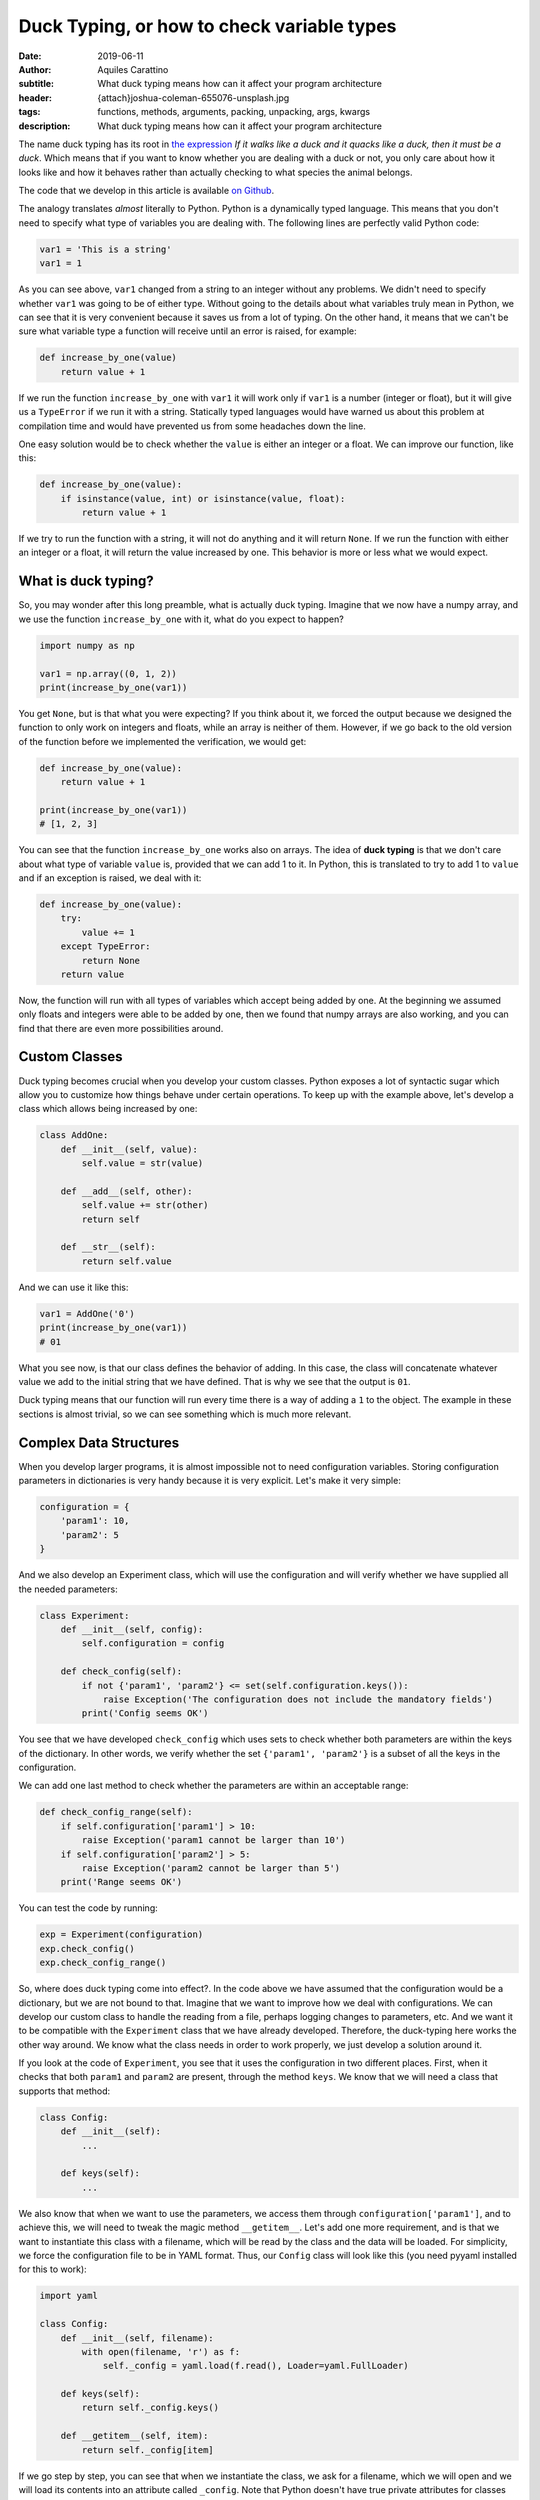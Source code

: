 Duck Typing, or how to check variable types
===========================================

:date: 2019-06-11
:author: Aquiles Carattino
:subtitle: What duck typing means how can it affect your program architecture
:header: {attach}joshua-coleman-655076-unsplash.jpg
:tags: functions, methods, arguments, packing, unpacking, args, kwargs
:description: What duck typing means how can it affect your program architecture

The name duck typing has its root in `the expression <https://en.wikipedia.org/wiki/Duck_typing>`__ *If it walks like a duck and it quacks like a duck, then it must be a duck*. Which means that if you want to know whether you are dealing with a duck or not, you only care about how it looks like and how it behaves rather than actually checking to what species the animal belongs.

The code that we develop in this article is available `on Github <https://github.com/PFTL/website/tree/master/example_code/33_duck_typing>`__.

The analogy translates *almost* literally to Python. Python is a dynamically typed language. This means that you don't need to specify what type of variables you are dealing with. The following lines are perfectly valid Python code:

.. code-block:: python

    var1 = 'This is a string'
    var1 = 1

As you can see above, ``var1`` changed from a string to an integer without any problems. We didn't need to specify whether ``var1`` was going to be of either type. Without going to the details about what variables truly mean in Python, we can see that it is very convenient because it saves us from a lot of typing. On the other hand, it means that we can't be sure what variable type a function will receive until an error is raised, for example:

.. code-block:: python

    def increase_by_one(value)
        return value + 1

If we run the function ``increase_by_one`` with ``var1`` it will work only if ``var1`` is a number (integer or float), but it will give us a ``TypeError`` if we run it with a string. Statically typed languages would have warned us about this problem at compilation time and would have prevented us from some headaches down the line.

One easy solution would be to check whether the ``value`` is either an integer or a float. We can improve our function, like this:

.. code-block:: python

    def increase_by_one(value):
        if isinstance(value, int) or isinstance(value, float):
            return value + 1

If we try to run the function with a string, it will not do anything and it will return ``None``. If we run the function with either an integer or a float, it will return the value increased by one. This behavior is more or less what we would expect.

What is duck typing?
--------------------
So, you may wonder after this long preamble, what is actually duck typing. Imagine that we now have a numpy array, and we use the function ``increase_by_one`` with it, what do you expect to happen?

.. code-block:: python

    import numpy as np

    var1 = np.array((0, 1, 2))
    print(increase_by_one(var1))

You get ``None``, but is that what you were expecting? If you think about it, we forced the output because we designed the function to only work on integers and floats, while an array is neither of them. However, if we go back to the old version of the function before we implemented the verification, we would get:

.. code-block:: python

    def increase_by_one(value):
        return value + 1

    print(increase_by_one(var1))
    # [1, 2, 3]

You can see that the function ``increase_by_one`` works also on arrays. The idea of **duck typing** is that we don't care about what type of variable ``value`` is, provided that we can add 1 to it. In Python, this is translated to try to add 1 to ``value`` and if an exception is raised, we deal with it:

.. code-block:: python

    def increase_by_one(value):
        try:
            value += 1
        except TypeError:
            return None
        return value

Now, the function will run with all types of variables which accept being added by one. At the beginning we assumed only floats and integers were able to be added by one, then we found that numpy arrays are also working, and you can find that there are even more possibilities around.

Custom Classes
--------------
Duck typing becomes crucial when you develop your custom classes. Python exposes a lot of syntactic sugar which allow you to customize how things behave under certain operations. To keep up with the example above, let's develop a class which allows being increased by one:

.. code-block:: python

    class AddOne:
        def __init__(self, value):
            self.value = str(value)

        def __add__(self, other):
            self.value += str(other)
            return self

        def __str__(self):
            return self.value

And we can use it like this:

.. code-block:: python

    var1 = AddOne('0')
    print(increase_by_one(var1))
    # 01

What you see now, is that our class defines the behavior of adding. In this case, the class will concatenate whatever value we add to the initial string that we have defined. That is why we see that the output is ``01``.

Duck typing means that our function will run every time there is a way of adding a ``1`` to the object. The example in these sections is almost trivial, so we can see something which is much more relevant.

Complex Data Structures
-----------------------
When you develop larger programs, it is almost impossible not to need configuration variables. Storing configuration parameters in dictionaries is very handy because it is very explicit. Let's make it very simple:

.. code-block:: python

    configuration = {
        'param1': 10,
        'param2': 5
    }

And we also develop an Experiment class, which will use the configuration and will verify whether we have supplied all the needed parameters:

.. code-block:: python

    class Experiment:
        def __init__(self, config):
            self.configuration = config

        def check_config(self):
            if not {'param1', 'param2'} <= set(self.configuration.keys()):
                raise Exception('The configuration does not include the mandatory fields')
            print('Config seems OK')

You see that we have developed ``check_config`` which uses sets to check whether both parameters are within the keys of the dictionary. In other words, we verify whether the set ``{'param1', 'param2'}`` is a subset of all the keys in the configuration.

We can add one last method to check whether the parameters are within an acceptable range:

.. code-block:: python

    def check_config_range(self):
        if self.configuration['param1'] > 10:
            raise Exception('param1 cannot be larger than 10')
        if self.configuration['param2'] > 5:
            raise Exception('param2 cannot be larger than 5')
        print('Range seems OK')

You can test the code by running:

.. code-block:: python

    exp = Experiment(configuration)
    exp.check_config()
    exp.check_config_range()

So, where does duck typing come into effect?. In the code above we have assumed that the configuration would be a dictionary, but we are not bound to that. Imagine that we want to improve how we deal with configurations. We can develop our custom class to handle the reading from a file, perhaps logging changes to parameters, etc. And we want it to be compatible with the ``Experiment`` class that we have already developed. Therefore, the duck-typing here works the other way around. We know what the class needs in order to work properly, we just develop a solution around it.

If you look at the code of ``Experiment``, you see that it uses the configuration in two different places. First, when it checks that both ``param1`` and ``param2`` are present, through the method ``keys``. We know that we will need a class that supports that method:

.. code-block:: python

    class Config:
        def __init__(self):
            ...

        def keys(self):
            ...

We also know that when we want to use the parameters, we access them through ``configuration['param1']``, and to achieve this, we will need to tweak the magic method ``__getitem__``. Let's add one more requirement, and is that we want to instantiate this class with a filename, which will be read by the class and the data will be loaded. For simplicity, we force the configuration file to be in YAML format. Thus, our ``Config`` class will look like this (you need pyyaml installed for this to work):

.. code-block:: python

    import yaml

    class Config:
        def __init__(self, filename):
            with open(filename, 'r') as f:
                self._config = yaml.load(f.read(), Loader=yaml.FullLoader)

        def keys(self):
            return self._config.keys()

        def __getitem__(self, item):
            return self._config[item]

If we go step by step, you can see that when we instantiate the class, we ask for a filename, which we will open and we will load its contents into an attribute called ``_config``. Note that Python doesn't have true private attributes for classes (i.e. attributes that can be accessed only within the class but not from outside). As a convention, attributes starting with an underscore, such as ``_config`` signal that they are not supposed to be used directly, but we can't easily enforce it.

Since ``_config`` will be a dictionary, the implementation of the ``keys`` method will be trivial, we just use the default dictionary method. ``__getitem__`` is, however much more interesting. The ``__getitem__`` method in Python is the one that regulates what happens when you do something like ``c['param1']``. ``item`` in this case will be ``param1``, and we want to retrieve that item from the ``_config`` dictionary. If you want to test this implementation, first, you need to create a file **config.yml** with the following:

.. code-block:: yaml

    param1: 10
    param2: 5

And then you can run:

.. code-block:: python

    c = Config('config.yml')
    print(c['param1'])
    print(c['[param2'])

Of course, if you would like to change the value of 'param1' or 'param2', you will get an error. Covering this topic is beyond duck typing, so keep tuned because we are going to discuss it in a later tutorial.

Now we can put everything together, our custom configuration class and the experiment class:

.. code-block:: python

    c = Config('config.yml')
    exp = Experiment(c)
    exp.check_config()
    exp.check_config_range()

Now you see that you are running the ``Experiment`` with a configuration which is not a dictionary but a custom designed class, and it works as expected.

Conclusions
-----------
If you look for the definition of duck typing, you will typically find that in Python, it is common not to verify to which data type a variable belongs. If those variables behave as expected, then you shouldn't worry. In the beginning, we saw that this is very handy because it allowed us to use a function on variables which we didn't originally intend, such as numpy array or custom classes.

In the second part, we saw that you can plan your code the other way around. If you assume that duck typing is a common practice (i.e. that the libraries you use don't verify the type of variables, but only their functioning), you can design your own classes in such a way that they behave as a specific data type. Our example was a class that mimics how dictionaries work, and which we used as an argument in a different object, which had no idea of our custom data type.

Example code for this article can be found `on Github <https://github.com/PFTL/website/tree/master/example_code/33_duck_typing>`__. You can also find the `source code for this article <https://github.com/PFTL/website/blob/master/content/blog/33_duck_typing.rst>`_.

Header image by `JOSHUA COLEMAN <https://unsplash.com/@joshstyle?utm_source=unsplash&utm_medium=referral&utm_content=creditCopyText>`_ on Unsplash